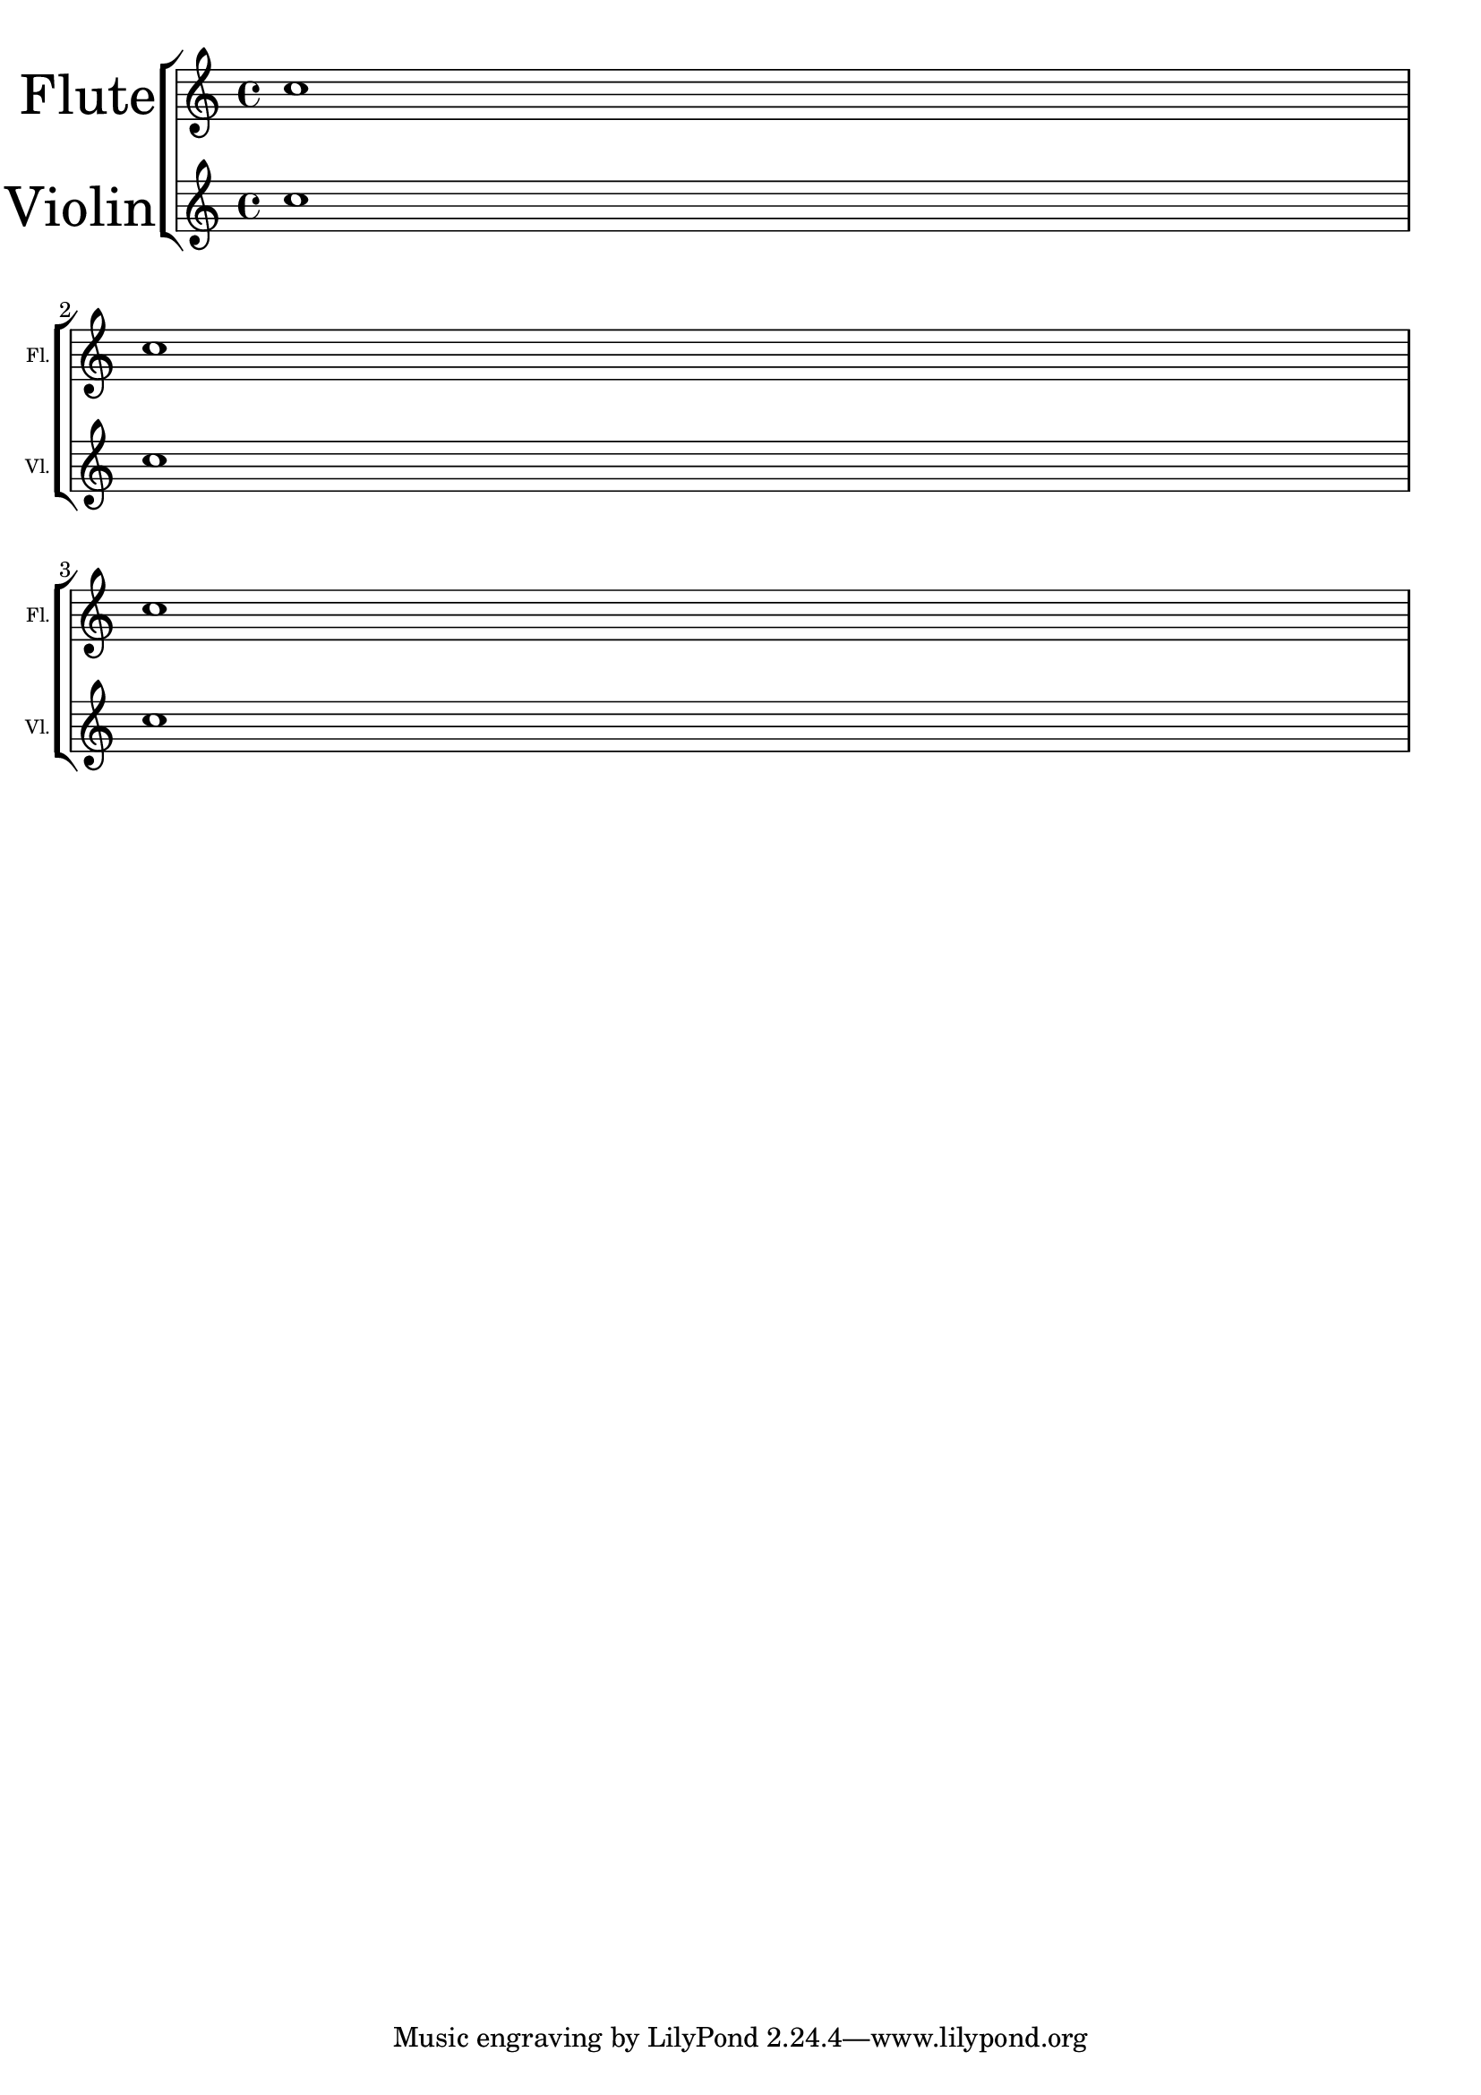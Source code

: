 %% DO NOT EDIT this file manually; it was automatically
%% generated from the LilyPond Snippet Repository
%% (http://lsr.di.unimi.it).
%%
%% Make any changes in the LSR itself, or in
%% `Documentation/snippets/new/`, then run
%% `scripts/auxiliar/makelsr.pl`.
%%
%% This file is in the public domain.

\version "2.24.0"

\header {
  lsrtags = "editorial-annotations"

  texidoc = "
Choose different font sizes for instrumentName and shortInstrumentName
as a context override.
"

  doctitle = "Different font size settings for instrumentName and shortInstrumentName"
} % begin verbatim


InstrumentNameFontSize =
#(define-music-function (font-size-pair)(pair?)
"Sets the @code{font-size} of @code{InstrumentName}.
The font-size for the initial @code{instrumentName} is taken from the first
value in @var{font-size-pair}.  @code{shortInstrumentName} will get the second
value of @var{font-size-pair}.
"

;; This code could be changed/extended to set different values for each
;; occurance of `shortInstrumentName'

#{
  \override InstrumentName.after-line-breaking =
    #(lambda (grob)
       (let* ((orig (ly:grob-original grob))
              (siblings (if (ly:grob? orig)
                            (ly:spanner-broken-into orig)
                            '())))
         (if (pair? siblings)
             (begin
               (ly:grob-set-property!
                 (car siblings)
                 'font-size
                 (car font-size-pair))
               (for-each
                 (lambda (g)
                   (ly:grob-set-property! g 'font-size (cdr font-size-pair)))
                 (cdr siblings))))))
#})

\layout {
  \context {
    \Staff
    \InstrumentNameFontSize #'(6 . -3)
  }
}

\new StaffGroup <<
  \new Staff
     \with {
       instrumentName = "Flute"
       shortInstrumentName = "Fl."
     }
     { c''1 \break c'' \break c'' }
  \new Staff
   \with {
     instrumentName = "Violin"
     shortInstrumentName = "Vl."
   }
   { c''1 \break c'' \break c'' }
>>

